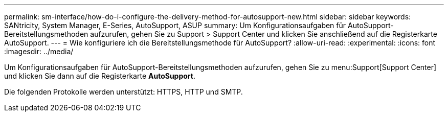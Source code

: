 ---
permalink: sm-interface/how-do-i-configure-the-delivery-method-for-autosupport-new.html 
sidebar: sidebar 
keywords: SANtricity, System Manager, E-Series, AutoSupport, ASUP 
summary: Um Konfigurationsaufgaben für AutoSupport-Bereitstellungsmethoden aufzurufen, gehen Sie zu Support > Support Center und klicken Sie anschließend auf die Registerkarte AutoSupport. 
---
= Wie konfiguriere ich die Bereitstellungsmethode für AutoSupport?
:allow-uri-read: 
:experimental: 
:icons: font
:imagesdir: ../media/


[role="lead"]
Um Konfigurationsaufgaben für AutoSupport-Bereitstellungsmethoden aufzurufen, gehen Sie zu menu:Support[Support Center] und klicken Sie dann auf die Registerkarte *AutoSupport*.

Die folgenden Protokolle werden unterstützt: HTTPS, HTTP und SMTP.
